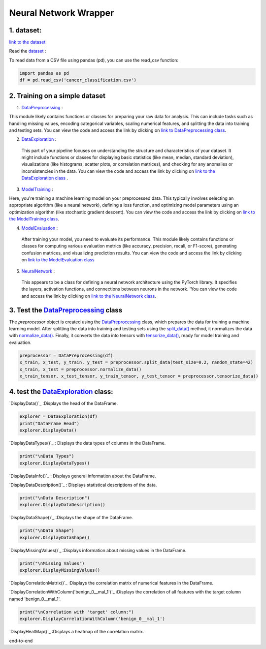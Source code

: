Neural Network Wrapper
=======================

1. dataset:
---------

`link to the dataset <https://github.com/imadmlf/taskes/blob/main/cancer_classification.csv>`__

Read the `dataset <https://github.com/imadmlf/taskes/blob/main/cancer_classification.csv>`__ :

To read data from a CSV file using pandas (pd), you can use the read_csv function:


.. code-block:: python

    import pandas as pd 
    df = pd.read_csv('cancer_classification.csv')


2. Training on a simple dataset
-----------------------------

1. `DataPreprocessing <https://github.com/imadmlf/Neural_Network_Wrapper/blob/main/DataPreprocessing.py>`__ : 

This module likely contains functions or classes for preparing your raw data for analysis. This can include tasks such as handling missing values, encoding categorical variables, scaling numerical features, and splitting the data into training and testing sets.
You can view the code and access the link by clicking on `link to DataPreprocessing class <https://github.com/imadmlf/Neural_Network_Wrapper/blob/main/DataPreprocessing.py>`__.

2. `DataExploration <https://github.com/imadmlf/Neural_Network_Wrapper/blob/main/DataExploration.py>`__ :

 This part of your pipeline focuses on understanding the structure and characteristics of your dataset. It might include functions or classes for displaying basic statistics (like mean, median, standard deviation), visualizations (like histograms, scatter plots, or correlation matrices), and checking for any anomalies or inconsistencies in the data.
 You can view the code and access the link by clicking on `link to the DataExploration class <https://github.com/imadmlf/Neural_Network_Wrapper/blob/main/DataExploration.py>`__ .


3. `ModelTraining <https://github.com/imadmlf/Neural_Network_Wrapper/blob/main/modeltrainer.py>`__ : 

Here, you're training a machine learning model on your preprocessed data. This typically involves selecting an appropriate algorithm (like a neural network), defining a loss function, and optimizing model parameters using an optimization algorithm (like stochastic gradient descent).
You can view the code and access the link by clicking on `link to the ModelTraining class <https://github.com/imadmlf/Neural_Network_Wrapper/blob/main/modeltrainer.py>`__.


4. `ModelEvaluation <https://github.com/imadmlf/Neural_Network_Wrapper/blob/main/ModelEvaluation.py>`__ :
 After training your model, you need to evaluate its performance. This module likely contains functions or classes for computing various evaluation metrics (like accuracy, precision, recall, or F1-score), generating confusion matrices, and visualizing prediction results.
 You can view the code and access the link by clicking on `link to the ModelEvaluation class  <https://github.com/imadmlf/Neural_Network_Wrapper/blob/main/ModelEvaluation.py>`__


5. `NeuralNetwork <https://github.com/imadmlf/Neural_Network_Wrapper/blob/main/neural_network.py>`__    :

 This appears to be a class for defining a neural network architecture using the PyTorch library. It specifies the layers, activation functions, and connections between neurons in the network.
 'You can view the code and access the link by clicking on `link to the NeuralNetwork class <https://github.com/imadmlf/Neural_Network_Wrapper/blob/main/neural_network.py>`__.


.. code-block::python
    from DataPreprocessing import DataPreprocessing
    from DataExploration import DataExploration
    from ModelEvaluation import ModelEvaluation
    from ModelTraining import ModelTraining
    from neural_network import NeuralNetwork
    import torch



3. Test the `DataPreprocessing <https://github.com/imadmlf/Neural_Network_Wrapper/blob/main/DataPreprocessing.py>`__  class
-------------------------------------------------------------------------------------------------------------------------


The `preprocessor` object is created using the `DataPreprocessing`_ class, which prepares the data for training a machine learning model. After splitting the data into training and testing sets using the `split_data()`_ method, it normalizes the data with `normalize_data()`_. Finally, it converts the data into tensors with `tensorize_data()`_, ready for model training and evaluation.

.. code-block:: python

    preprocessor = DataPreprocessing(df)
    x_train, x_test, y_train, y_test = preprocessor.split_data(test_size=0.2, random_state=42)
    x_train, x_test = preprocessor.normalize_data()
    x_train_tensor, x_test_tensor, y_train_tensor, y_test_tensor = preprocessor.tensorize_data()

.. _`DataPreprocessing`: https://github.com/imadmlf/Neural_Network_Wrapper/blob/main/DataPreprocessing.py
.. _`split_data()`: https://github.com/imadmlf/Neural_Network_Wrapper/blob/main/DataPreprocessing.py#LX
.. _`normalize_data()`: https://github.com/imadmlf/Neural_Network_Wrapper/blob/main/DataPreprocessing.py#LX
.. _`tensorize_data()`: https://github.com/imadmlf/Neural_Network_Wrapper/blob/main/DataPreprocessing.py#LX



4. test the `DataExploration <https://github.com/imadmlf/Neural_Network_Wrapper/blob/main/DataExploration.py>`__ class:
------------------------------------------------------------------------------------------------------------------------

`DisplayData()`_ :Displays the head of the DataFrame.


.. code-block:: python

    explorer = DataExploration(df)
    print("DataFrame Head")
    explorer.DisplayData()


`DisplayDataTypes()`_ : Displays the data types of columns in the DataFrame.

.. code-block:: python

    print("\nData Types")
    explorer.DisplayDataTypes()


`DisplayDataInfo()`_ : Displays general information about the DataFrame.

.. code-block:: python
    print("\nData Info")
    explorer.DisplayDataInfo()

`DisplayDataDescription()`_ : Displays statistical descriptions of the data.

.. code-block:: python

    print("\nData Description")
    explorer.DisplayDataDescription()

`DisplayDataShape()`_ :Displays the shape of the DataFrame.

.. code-block:: python

    print("\nData Shape")
    explorer.DisplayDataShape()


`DisplayMissingValues()`_ :Displays information about missing values in the DataFrame.


.. code-block:: python

    print("\nMissing Values")
    explorer.DisplayMissingValues()    

`DisplayCorrelationMatrix()`_ :Displays the correlation matrix of numerical features in the DataFrame.


.. code-block:: python
    print("\nCorrelation Matrix")
    explorer.DisplayCorrelationMatrix()

`DisplayCorrelationWithColumn('benign_0__mal_1')`_ :Displays the correlation of all features with the target column named 'benign_0__mal_1'.

.. code-block:: python
    
    print("\nCorrelation with 'target' column:")
    explorer.DisplayCorrelationWithColumn('benign_0__mal_1')

`DisplayHeatMap()`_ :Displays a heatmap of the correlation matrix.


.. code-block:: python
    print("\nHeatMap")
    explorer.DisplayHeatMap()

end-to-end



.. _`DisplayData()`:https://github.com/imadmlf/taskes/Neural_Network_Wrapper/main/DataExploration.py#LX
.. _`DisplayDataTypes()`:https://github.com/imadmlf/taskes/Neural_Network_Wrapper/main/DataExploration.py#LX
.. _`DisplayDataInfo()`:https://github.com/imadmlf/taskes/Neural_Network_Wrapper/main/DataExploration.py#LX
.. _`DisplayDataDescription()`:https://github.com/imadmlf/taskes/Neural_Network_Wrapper/main/DataExploration.py#LX
.. _`DisplayDataShape()`:https://github.com/imadmlf/taskes/Neural_Network_Wrapper/main/DataExploration.py#LX
.. _`DisplayMissingValues()`:https://github.com/imadmlf/taskes/Neural_Network_Wrapper/main/DataExploration.py#LX
.. _`DisplayCorrelationMatrix()`:https://github.com/imadmlf/taskes/Neural_Network_Wrapper/main/DataExploration.py#LX
.. _`DisplayCorrelationWithColumn('benign_0__mal_1')`:https://github.com/imadmlf/taskes/Neural_Network_Wrapper/main/DataExploration.py#LX
.. _`DisplayHeatMap()`:https://github.com/imadmlf/taskes/Neural_Network_Wrapper/main/DataExploration.py#LX